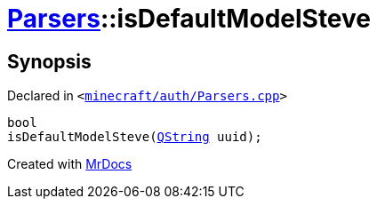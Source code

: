 [#Parsers-00namespace-isDefaultModelSteve]
= xref:Parsers.adoc[Parsers]::isDefaultModelSteve
:relfileprefix: ../../
:mrdocs:


== Synopsis

Declared in `&lt;https://github.com/PrismLauncher/PrismLauncher/blob/develop/launcher/minecraft/auth/Parsers.cpp#L229[minecraft&sol;auth&sol;Parsers&period;cpp]&gt;`

[source,cpp,subs="verbatim,replacements,macros,-callouts"]
----
bool
isDefaultModelSteve(xref:QString.adoc[QString] uuid);
----



[.small]#Created with https://www.mrdocs.com[MrDocs]#
